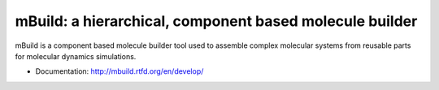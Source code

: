 mBuild: a hierarchical, component based molecule builder
========================================================

.. image:: https://badge.fury.io/py/mbuild.png
    :target: http://badge.fury.io/py/mbuild
    
.. image:: https://travis-ci.org/sallai/mbuild.png?branch=develop
        :target: https://travis-ci.org/sallai/mbuild
        
.. image:: https://coveralls.io/repos/sallai/mbuild/badge.png?branch=develop 
        :target: https://coveralls.io/r/sallai/mbuild?branch=develop

.. image:: https://readthedocs.org/projects/mbuild/badge/?version=develop
        :target: http://mbuild.readthedocs.org/en/develop/
        :alt: Documentation Status

mBuild is a component based molecule builder tool used to assemble complex
molecular systems from reusable parts for molecular dynamics simulations.

* Documentation: http://mbuild.rtfd.org/en/develop/

